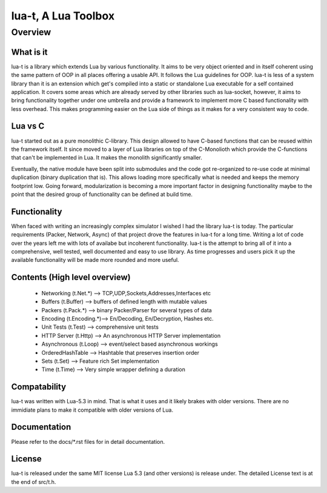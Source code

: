 lua-t, A Lua Toolbox
====================

Overview
++++++++

What is it
----------

lua-t is a library which extends Lua by various functionality.  It aims to
be very object oriented and in itself coherent using the same pattern of OOP
in all places offering a usable API.  It follows the Lua guidelines for OOP.
lua-t is less of a system library than it is an extension which get's
compiled into a static or standalone Lua executable for a self contained
application.  It covers some areas which are already served by other
libraries such as lua-socket, however, it aims to bring functionality
together under one umbrella and provide a framework to implement more C
based functionality with less overhead.  This makes programming easier on
the Lua side of things as it makes for a very consistent way to code.


Lua vs C
--------

lua-t started out as a pure monolithic C-library.  This design allowed to
have C-based functions that can be reused within the framework itself.  It
since moved to a layer of Lua libraries on top of the C-Monolioth which
provide the C-functions that can't be implemented in Lua.  It makes the
monolith significantly smaller.

Eventually, the native module have been split into submodules and the code
got re-organized to re-use code at minimal duplication (binary duplication
that is).  This allows loading more specifically what is needed and keeps
the memory footprint low.  Going forward, modularization is becoming a more
important factor in designing functionality maybe to the point that the
desired group of functionality can be defined at build time.


Functionality
-------------

When faced with writing an increasingly complex simulator I wished I had the
library lua-t is today.  The particular requirements (Packer, Network,
Async) of that project drove the features in lua-t for a long time.  Writing
a lot of code over the years left me with lots of availabe but incoherent
functionality.  lua-t is the attempt to bring all of it into a
comprehensive, well tested, well documented and easy to use library.  As
time progresses and users pick it up the available functionality will be
made more rounded and more useful.


Contents (High level overview)
-----------------------------

 - Networking (t.Net.*)   --> TCP,UDP,Sockets,Addresses,Interfaces etc
 - Buffers (t.Buffer)     --> buffers of defined length with mutable values
 - Packers (t.Pack.*)     --> binary Packer/Parser for several types of data
 - Encoding (t.Encoding.*)--> En/Decoding, En/Decryption, Hashes etc.
 - Unit Tests (t.Test)    --> comprehensive unit tests
 - HTTP Server (t.Http)   --> An asynchronous HTTP Server implementation
 - Asynchronous (t.Loop)  --> event/select based asynchronous workings
 - OrderedHashTable       --> Hashtable that preserves insertion order
 - Sets (t.Set)           --> Feature rich Set implementation
 - Time (t.Time)          --> Very simple wrapper defining a duration


Compatability
-------------

lua-t was written with Lua-5.3 in mind.  That is what it uses and it likely
brakes with older versions.  There are no immidiate plans to make it
compatible with older versions of Lua.


Documentation
-------------

Please refer to the docs/\*.rst files for in detail documentation.


License
-------

lua-t is released under the same MIT license Lua 5.3 (and other versions) is
release under.  The detailed License text is at the end of src/t.h.

